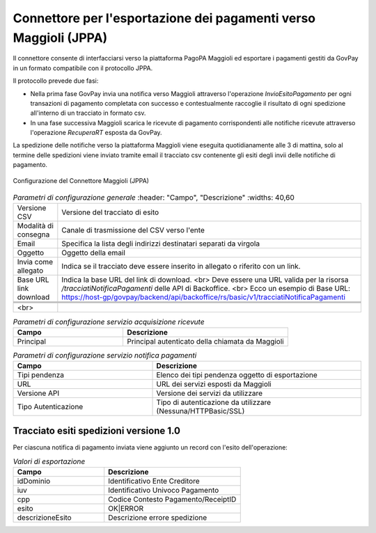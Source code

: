 .. _govpay_configurazione_connettori_jppa:

Connettore per l'esportazione dei pagamenti verso Maggioli (JPPA)
-----------------------------------------------------------------

Il connettore consente di interfacciarsi verso la piattaforma PagoPA Maggioli ed esportare i pagamenti gestiti da GovPay in un formato compatibile con il protocollo JPPA.

Il protocollo prevede due fasi:

- Nella prima fase GovPay invia una notifica verso Maggioli attraverso l'operazione *InvioEsitoPagamento* per ogni transazioni di pagamento completata con successo e contestualmente raccoglie il risultato di ogni spedizione all'interno di un tracciato in formato csv.
- In una fase successiva Maggioli scarica le ricevute di pagamento corrispondenti alle notifiche ricevute attraverso l'operazione *RecuperaRT* esposta da GovPay.

La spedizione delle notifiche verso la piattaforma Maggioli viene eseguita quotidianamente alle 3 di mattina, solo al termine delle spedizioni viene inviato tramite email il tracciato csv contenente gli esiti degli invii delle notifiche di pagamento.

.. figure:: ../../_images/48ConnettoreMaggioliJPPA.png
   :align: center
   :name: 48ConnettoreMaggioliJPPA

   Configurazione del Connettore Maggioli (JPPA)

.. csv-table:: *Parametri di configurazione generale*
   :header: "Campo", "Descrizione"
   :widths: 40,60

   "Versione CSV", "Versione del tracciato di esito"
   "Modalità di consegna", "Canale di trasmissione del CSV verso l'ente"
   "Email", "Specifica la lista degli indirizzi destinatari separati da virgola"
   "Oggetto", "Oggetto della email"
   "Invia come allegato", "Indica se il tracciato deve essere inserito in allegato o riferito con un link."
   "Base URL link download", "Indica la base URL del link di download. <br> Deve essere una URL valida per la risorsa */tracciatiNotificaPagamenti* delle API di Backoffice. <br> Ecco un esempio di Base URL: https://host-gp/govpay/backend/api/backoffice/rs/basic/v1/tracciatiNotificaPagamenti"

 .. raw:: html

    <br>


.. csv-table:: *Parametri di configurazione servizio acquisizione ricevute*
   :header: "Campo", "Descrizione"
   :widths: 40,60

   "Principal", "Principal autenticato della chiamata da Maggioli"

.. csv-table:: *Parametri di configurazione servizio notifica pagamenti*
   :header: "Campo", "Descrizione"
   :widths: 40,60

   "Tipi pendenza", "Elenco dei tipi pendenza oggetto di esportazione"
   "URL", "URL dei servizi esposti da Maggioli"
   "Versione API", "Versione dei servizi da utilizzare"
   "Tipo Autenticazione", "Tipo di autenticazione da utilizzare (Nessuna/HTTPBasic/SSL)"


Tracciato esiti spedizioni versione 1.0
~~~~~~~~~~~~

Per ciascuna notifica di pagamento inviata viene aggiunto un record con l'esito dell'operazione:

.. csv-table:: *Valori di esportazione*
   :header: "Campo", "Descrizione"
   :widths: 40,60

   "idDominio","Identificativo Ente Creditore"
   "iuv","Identificativo Univoco Pagamento"
   "cpp","Codice Contesto Pagamento/ReceiptID"
   "esito","OK|ERROR"
   "descrizioneEsito", "Descrizione errore spedizione"
